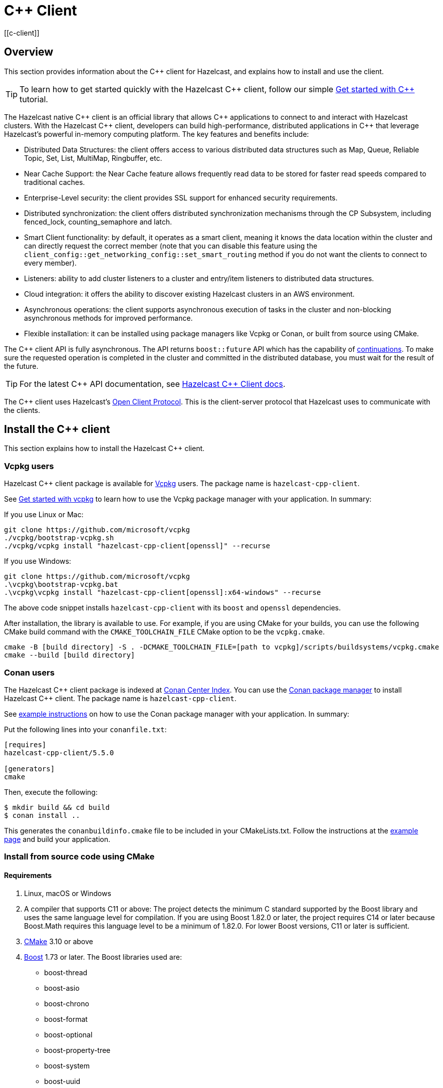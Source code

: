 = {cpp} Client
:page-api-reference: http://hazelcast.github.io/hazelcast-cpp-client/{page-latest-supported-cplusplus-client}/index.html
[[c-client]]

== Overview

This section provides information about the {cpp} client for Hazelcast, and explains how to install and use the client.

TIP: To learn how to get started quickly with the Hazelcast {cpp} client, follow our simple xref:clients:cpp-client-getting-started.adoc[Get started with {cpp}] tutorial.

The Hazelcast native {cpp} client is an official library that allows {cpp} applications to connect to and interact with Hazelcast clusters. With the Hazelcast {cpp} client, developers can build high-performance, distributed applications in {cpp} that leverage Hazelcast's powerful in-memory computing platform.
The key features and benefits include:

* Distributed Data Structures: the client offers access to various distributed data structures such as Map, Queue, Reliable Topic, Set, List, MultiMap, Ringbuffer, etc. 
* Near Cache Support: the Near Cache feature allows frequently read data to be stored for faster read speeds compared to traditional caches.
* Enterprise-Level security: the client provides SSL support for enhanced security requirements.
* Distributed synchronization: the client offers distributed synchronization mechanisms through the CP Subsystem, including fenced_lock, counting_semaphore and latch.
* Smart Client functionality: by default, it operates as a smart client, meaning it knows the data location within the cluster and can directly request the correct member (note that you can disable this feature using the `client_config::get_networking_config::set_smart_routing` method if you do not want the clients to connect to every member).
* Listeners: ability to add cluster listeners to a cluster and entry/item listeners to distributed data structures.
* Cloud integration: it offers the ability to discover existing Hazelcast clusters in an AWS environment.
* Asynchronous operations: the client supports asynchronous execution of tasks in the cluster and non-blocking asynchronous methods for improved performance.
* Flexible installation: it can be installed using package managers like Vcpkg or Conan, or built from source using CMake.

The {cpp} client API is fully asynchronous. The API returns `boost::future` API which has the capability of 
https://www.boost.org/doc/libs/1_74_0/doc/html/thread/synchronization.html#thread.synchronization.futures.then[continuations]. To make sure the requested operation is completed in the cluster and committed in the distributed database, you must wait for the result of the future. 

TIP: For the latest {cpp} API documentation, see http://hazelcast.github.io/hazelcast-cpp-client/{page-latest-supported-cplusplus-client}/index.html[Hazelcast {cpp} Client docs].

The {cpp} client uses Hazelcast's https://github.com/hazelcast/hazelcast-client-protocol[Open Client Protocol]. 
This is the client-server protocol that Hazelcast uses to communicate with the clients. 

== Install the {cpp} client

This section explains how to install the Hazelcast {cpp} client.

=== Vcpkg users
Hazelcast {cpp} client package is available for https://github.com/microsoft/vcpkg[Vcpkg] users. The package name is `hazelcast-cpp-client`.

See https://github.com/microsoft/vcpkg#getting-started[Get started with vcpkg] to learn how to use the Vcpkg package manager with your application. In summary:

If you use Linux or Mac:

```sh
git clone https://github.com/microsoft/vcpkg
./vcpkg/bootstrap-vcpkg.sh
./vcpkg/vcpkg install "hazelcast-cpp-client[openssl]" --recurse
``` 

If you use Windows:

```bat
git clone https://github.com/microsoft/vcpkg
.\vcpkg\bootstrap-vcpkg.bat
.\vcpkg\vcpkg install "hazelcast-cpp-client[openssl]:x64-windows" --recurse
``` 
The above code snippet installs `hazelcast-cpp-client` with its `boost` and `openssl` dependencies.

After installation, the library is available to use. For example, if you are using CMake for your builds, you can use the following CMake build command with the `CMAKE_TOOLCHAIN_FILE` CMake option to be the `vcpkg.cmake`.
```bat
cmake -B [build directory] -S . -DCMAKE_TOOLCHAIN_FILE=[path to vcpkg]/scripts/buildsystems/vcpkg.cmake
cmake --build [build directory]
```

=== Conan users
The Hazelcast {cpp} client package is indexed at https://conan.io/center/hazelcast-cpp-client[Conan Center Index]. You can use the https://conan.io/[Conan package manager] to install Hazelcast {cpp} client. The package name is `hazelcast-cpp-client`.

See https://docs.conan.io/en/latest/getting_started.html#an-md5-hash-calculator-using-the-poco-libraries[example instructions] on how to use the Conan package manager with your application. In summary:

Put the following lines into your `conanfile.txt`:
```
[requires]
hazelcast-cpp-client/5.5.0

[generators]
cmake
```
Then, execute the following:
```
$ mkdir build && cd build
$ conan install ..
```
This generates the `conanbuildinfo.cmake` file to be included in your CMakeLists.txt. Follow the instructions at the https://docs.conan.io/en/latest/getting_started.html#an-md5-hash-calculator-using-the-poco-libraries[example page] and build your application.

=== Install from source code using CMake
==== Requirements
1. Linux, macOS or Windows
2. A compiler that supports C++11 or above: The project detects the minimum C++ standard supported by the Boost library
and uses the same language level for compilation. If you are using Boost 1.82.0 or later, the project requires
C++14 or later because Boost.Math requires this language level to be a minimum of 1.82.0.
For lower Boost versions, C++11 or later is sufficient.
3. https://cmake.org[CMake] 3.10 or above
4. https://www.boost.org[Boost] 1.73 or later. The Boost libraries used are:
      - boost-thread
      - boost-asio
      - boost-chrono
      - boost-format
      - boost-optional
      - boost-property-tree
      - boost-system
      - boost-uuid
      - boost-multiprecision
5. https://www.openssl.org[OpenSSL] (optional)

==== Download source code
Go to the https://github.com/hazelcast/hazelcast-cpp-client/releases[releases] page to download the source code for the latest Hazelcast {cpp} client.

The releases page has both `tar.gz` and `zip` archives available. Choose the one that best suits your system.

Follow the instructions for your platform:

==== Linux and macOS users
To download and extract version 5.5.0 using the **curl** command:
```sh
curl -Lo hazelcast-cpp-client-5.5.0.tar.gz https://github.com/hazelcast/hazelcast-cpp-client/archive/v5.5.0.tar.gz
tar xzf hazelcast-cpp-client-5.5.0.tar.gz
```

Alternatively, clone the repository and checkout a specific version:
```sh
git clone https://github.com/hazelcast/hazelcast-cpp-client.git
cd hazelcast-cpp-client
git checkout v5.5.0
```

Once you are in the source directory of the Hazelcast {cpp} client library, create and change into a new directory:
```sh
cd hazelcast-cpp-client-5.5.0
mkdir build
cd build
```

Run `cmake` (or `cmake3` if you are on CentOS or RHEL) to configure:
```sh
cmake ..
```
See the xref:clients:cplusplus.adoc#advanced-installation[Advanced installation] section below for configuration options.

Run `cmake` again to build and install the library:
```sh
cmake --build . 
sudo cmake --build . --target install
```

You can speed up the build process with parallel threads like `cmake --build . -j 4`

For information on how to use a different installation location, see xref:clients:cplusplus.adoc#custom-install-location[Custom install location].

==== Windows users
Download and extract the release archive from the 
https://github.com/hazelcast/hazelcast-cpp-client/releases[releases] page.

Open a `cmd` window and switch to the folder where you extracted the contents of the release archive. Then create and change to a new directory:
```bat
cd hazelcast-cpp-client-5.5.0
mkdir build
cd build
```

Run `cmake` to configure:
```bat
cmake ..
``` 
See the xref:clients:cplusplus.adoc#advanced-installation[advanced installation] section for configuration options.

Build and install:
```bat
cmake --build . --config Release
cmake --build . --target install --config Release
```
The above commands will build and install the library with the `Release` configuration. Make sure you pass the same `--config` option to both commands.

The install command may require administrator privileges depending on your install prefix. See xref:clients:cplusplus.adoc#custom-install-location[Custom install location] for information on how to use a different installation location.

==== Advanced installation

===== Custom install location
The first time you run `cmake`, pass the argument `-DCMAKE_INSTALL_PREFIX=/path/to/install` to configure the installation directory:
```sh
cmake .. -DCMAKE_INSTALL_PREFIX=/path/to/install
```

===== CMake configuration
You can provide additional configuration options using the `-DVARIABLE=VALUE` syntax on the command line. Below are all the supported options:

- `WITH_OPENSSL` : Set to `ON` to build the library with SSL support.
This will require https://www.openssl.org[OpenSSL] to be installed on your system. The default is `OFF`.
- `BUILD_SHARED_LIBS` : Set to `ON` or `OFF` depending on whether you want the shared(ON) or static(OFF) library. The default is `ON`.
- `DISABLE_LOGGING` : Setting this option to `ON` disables logging. The default is `OFF`.

For example, if you want to build the static library with SSL support, use the following command:

```sh
cmake .. -DWITH_OPENSSL=ON -DBUILD_SHARED_LIBS=OFF
```

NOTE: If you want to use the `hazelcast-cpp-client` library with the `-DWITH_OPENSSL=ON` option without `find_package()` you must define the `HZ_BUILD_WITH_SSL` symbolic constant before including any `hazelcast-cpp-client` header. This symbolic constant can be defined via compiler options or can be passed directly through the `cmake` command as `-DVARIABLE=VALUE` pairs.

For example:
```sh
g++ -DHZ_BUILD_WITH_SSL -DBOOST_CHRONO_DYN_LINK -DBOOST_CHRONO_NO_LIB -DBOOST_THREAD_DYN_LINK -DBOOST_THREAD_NO_LIB -DBOOST_THREAD_VERSION=5 -I/var/git/hazelcast-cpp-client/build/include -std=gnu++11 -c main.cpp
```
===== Build the hazelcast-cpp-client library with vcpkg toolchain

If you want to build the `hazelcast-cpp-client` library with vcpkg toolchain, you can use the following command
(For windows, please use `cmake.exe` instead of `cmake`):
```sh
cmake -B build -DCMAKE_TOOLCHAIN_FILE=<path to vcpkg folder>/scripts/buildsystems/vcpkg.cmake
cmake --build build --config Release
```

if you want to build the project with tests and examples enabled, then you can use the following command:
```sh
cmake -b build \
-DBUILD_TESTS=ON \
-DBUILD_EXAMPLES=ON \
-DWITH_OPENSSL=ON \
-DCMAKE_VERBOSE_MAKEFILE=ON \
-DCMAKE_TOOLCHAIN_FILE=<path to vcpkg folder>/scripts/buildsystems/vcpkg.cmake \
-DVCPKG_MANIFEST_FEATURES='build-tests' \

cmake --build build
```

== Start a Hazelcast cluster

The Hazelcast {cpp} client requires a working Hazelcast cluster to run. This cluster handles storage and manipulation of the user data. Clients are a way to connect to the Hazelcast cluster and access such data.

A Hazelcast cluster consists of one or more cluster members. These members generally run on multiple virtual or physical machines and are connected to each other via the network. Any data put on the cluster is partitioned to multiple members in a way that is transparent to the user. It is therefore easy to scale the system by adding new members as the data grows. Hazelcast clusters also offer resilience. Should any hardware or software problem cause any member to crash, the data on that member is recovered from backups and the cluster continues to operate without any downtime. Using a Hazelcast client is an easy way to connect to a Hazelcast cluster and perform tasks on distributed data structures that reside on the cluster.

To use the Hazelcast {cpp} client, we first need to setup a Hazelcast server.

=== Start a Hazelcast server

==== Use a Hazelcast Docker images

The quickest way to start a single member cluster for development purposes is to use our https://hub.docker.com/r/hazelcast/hazelcast/[Docker images].

```bash
docker run -p 5701:5701 hazelcast/hazelcast:latest
```

==== Use Hazelcast distribution

Alternatively, follow the instructions below to create a Hazelcast cluster:

1. Go to Hazelcast's download https://hazelcast.com/open-source-projects/downloads/[page] and download either the `.zip` or `.tar` distribution of Hazelcast.
2. Decompress the contents into any directory that you want to run members from.
3. Change into the directory that you decompressed the Hazelcast content and then into the `bin` directory.
4. Use either `hz start` or `hz-start.bat` depending on your operating system. Once you run the start script, you should see the Hazelcast logs in the terminal.

You should see a log similar to the following, which means that your single member cluster is ready to be used:

```
Nov 19, 2022 2:52:59 PM com.hazelcast.internal.cluster.ClusterService
INFO: [192.168.1.112]:5701 [dev] [<i>5.x.x</i>]

Members {size:1, ver:1} [
        Member [192.168.1.112]:5701 - 360ba49b-ef33-4590-9abd-ceff3e31dc06 this
]

Nov 19, 2022 2:52:59 PM com.hazelcast.core.LifecycleService
INFO: [192.168.1.112]:5701 [dev] [<i>5.x.x</i>] [192.168.1.112]:5701 is STARTED
```

==== Add user Java library to Java CLASSPATH

When you want to use features such as querying and language interoperability, you may need to add your own Java classes to the Hazelcast member in order to use them from your C++ client. This can be done by adding your own compiled code to the `CLASSPATH`. To do this, compile your code with the `CLASSPATH` and add the compiled files to the `user-lib` directory in the extracted `hazelcast-<version>.zip` (or `tar`). Then, you can start your Hazelcast member by using the start scripts in the `bin` directory. The start scripts will automatically add your compiled classes to the `CLASSPATH`.

NOTE: If you are adding an `IdentifiedDataSerializable` or a `Portable` class, you need to add its factory too. Then, you configure the factory in the `hazelcast.xml` configuration file. This file resides in the `bin` directory where you extracted the `hazelcast-<version>.zip` (or `tar`).

The following is an example configuration when adding an `IdentifiedDataSerializable` class:

```xml
<hazelcast>
     ...
     <serialization>
        <data-serializable-factories>
            <data-serializable-factory factory-id="66">
                com.hazelcast.client.test.IdentifiedFactory
            </data-serializable-factory>
        </data-serializable-factories>
    </serialization>
    ...
</hazelcast>
```
To add a `Portable` class, use `<portable-factories>` instead of `<data-serializable-factories>` in the above configuration.

See the https://docs.hazelcast.com/hazelcast/latest/configuration/understanding-configuration[Hazelcast documentation] for more information on setting up the clusters.

=== Compile your project

If you are using CMake, see the section below for CMake users, otherwise follow the instructions specific to your platform:

==== CMake users
The Hazelcast C++ client installation comes with package configuration files for CMake. If your project is using CMake, you can easily find and link against the client library:
```cmake
find_package(hazelcast-cpp-client CONFIG REQUIRED)

target_link_libraries(mytarget PRIVATE hazelcast-cpp-client::hazelcast-cpp-client)
```

Make sure you add the installation prefix of the client library to `CMAKE_PREFIX_PATH` if you are using a custom installation location. 

==== Linux and MacOS users
You can pass the `-lhazelcast-cpp-client` option to the compiler to link against the client library. 

The client library depends on Boost.Thread and Boost.Chrono. You should also link your program against these libraries using `-lboost_thread` and `-lboost_chrono`. The Boost.Thread library should be provided with the preprocessor definition `BOOST_THREAD_VERSION=5` for necessary features such as futures and future continuations to be enabled. 

The following shows how to compile an example from the examples directory:
```sh
g++ -std=c++11 \
    examples/path/to/example.cpp \
    -DBOOST_THREAD_VERSION=5 \
    -lhazelcast-cpp-client -lboost_thread -lboost_chrono -lssl -lcrypto
``` 

If your environment could not find openssl library, define it as below (As an example: `-L/opt/homebrew/Cellar/openssl@1.1/1.1.1t/lib`)

```
g++ -std=c++11 \
    examples/path/to/example.cpp \
    -DBOOST_THREAD_VERSION=5 \
    -lhazelcast-cpp-client -lboost_thread -lboost_chrono -lssl -lcrypto
    -L/opt/homebrew/Cellar/openssl@1.1/1.1.1t/lib
```

If a custom installation directory was used during installation, you may also need to use the `-L` and `-I` options to add the library and include paths to the compiler's search path.
```
g++ -std=c++11 \
    examples/path/to/example.cpp \
    -I /path/to/install/include -L /path/to/install/lib \
    -lhazelcast-cpp-client -lboost_thread -lboost_chrono  -lssl -lcrypto
```

==== Windows users
Provide your compiler with the include directories and library files for the Hazelcast {cpp} client and its dependencies.

You also need to pass the preprocessor definition `BOOST_THREAD_VERSION=5` for necessary features such as futures and future continuations to be enabled. 

You can use the following command to compile an example from the examples directory:
```bat
cl.exe path\to\example.cpp ^
    C:\path\to\hazelcast\lib\hazelcast-cpp-client.lib ^
    C:\path\to\boost\lib\boost_thread.lib C:\path\to\boost\lib\boost_chrono.lib ^
    /EHsc /DBOOST_THREAD_VERSION=5 ^
    /I C:\path\to\hazelcast\include /I C:\path\to\boost\include
```

== Basic configuration

If you are using Hazelcast and the Hazelcast {cpp} Client on the same computer, the default configuration is generally fine, and ideal for trying out the client. However, if you run the client on a different computer than any of the cluster members, you may need to do some simple configuration such as specifying the member addresses.

Hazelcast members and clients have their own configuration options. You may need to reflect some of the member-side configurations on the client side to connect properly to the cluster.

This section describes the most common configuration elements to get you started quickly. It outlines some member-side configuration options to help you understand Hazelcast's ecosystem, together with client-side configuration options for cluster connection. The configurations for the Hazelcast data structures that can be used in the {cpp} client are also explained in the following sections.

For more detailed information, see the https://github.com/hazelcast/hazelcast-cpp-client/blob/master/Reference_Manual.md#3-configuration-overview[Configuration Overview]. 

=== Configuring Hazelcast server

Hazelcast aims to run 'out of the box' for most common scenarios. However, if you have limitations on your network such as multicast being disabled, you may have to configure your Hazelcast members so that they can find each other on the network. Also, since most of the distributed data structures are configurable, you may want to tailor them according to your needs. This section shows you the basics of network configuration.

Use one of the following options to configure Hazelcast:

- The `hazelcast.xml` configuration file.
- Programmatically configure the member before starting it from the Java code.

Since we use standalone servers, we will use the `hazelcast.xml` file to configure our cluster members.

When you download and unzip `hazelcast-<version>.zip` (or `tar`), the `hazelcast.xml` appears in the `bin` directory. When a Hazelcast member starts, it looks for the `hazelcast.xml` file to load the configuration from. A sample `hazelcast.xml` is shown below.

```xml
<hazelcast>
    <cluster-name>dev</cluster-name>

    <network>
        <port auto-increment="true" port-count="100">5701</port>
        <join>
            <multicast enabled="true">
                <multicast-group>224.2.2.3</multicast-group>
                <multicast-port>54327</multicast-port>
            </multicast>
            <tcp-ip enabled="false">
                <interface>127.0.0.1</interface>
                <member-list>
                    <member>127.0.0.1</member>
                </member-list>
            </tcp-ip>
        </join>
        <ssl enabled="false"/>
    </network>
    <partition-group enabled="false"/>
    <map name="default">
        <backup-count>1</backup-count>
    </map>
</hazelcast>
```

Other important configuration elements include:

* `<cluster-name>`: Specifies which cluster this member belongs to. 
* `<network>`
    ** `<port>`: Specifies the port number to be used by the member when it starts. Its default value is 5701. You can specify another port number, and if you set `auto-increment` to `true`, then Hazelcast will try the subsequent ports until it finds an available port or the `port-count` is reached.
    ** `<join>`: Specifies the strategies to be used by the member to find other cluster members. Choose which strategy you want to
    use by setting its `enabled` attribute to `true` and the others to `false`.
        *** `<multicast>`: Members find each other by sending multicast requests to the specified address and port. It is useful if IP addresses of the members are not static.
        *** `<tcp>`: This strategy uses a pre-configured list of known members to find an already existing cluster. It is enough for a member to find only one cluster member to connect to the cluster. The rest of the member list is automatically retrieved from that member. We recommend putting multiple known member addresses there to avoid disconnectivity should one of the members in the list is unavailable at the time of connection.

These configuration elements are enough for most connection scenarios. Next, we will look at the configuration of the {cpp} client.

=== Configuring Hazelcast C++ client

You must configure the Hazelcast {cpp} client programmatically as config files of any type are not yet supported.

You can start the client with no custom configuration like this:

```c++
    auto hz = hazelcast::new_client().get(); // Connects to the cluster
```

This section describes some network configuration settings to cover common use cases in connecting the client to a cluster. See the https://github.com/hazelcast/hazelcast-cpp-client/blob/master/Reference_Manual.md#3-configuration-overview[Configuration Overview] and the following sections for information about detailed network configurations and/or additional features of Hazelcast {cpp} client configuration.

An easy way to configure your Hazelcast {cpp} client is to create a `client_config` object and set the appropriate options. Then you need to pass this object to the client when starting it, as shown below:

```c++
    hazelcast::client::client_config config;
    config.set_cluster_name("my-cluster"); // the server is configured to use the `my_cluster` as the cluster name hence we need to match it to be able to connect to the server.
    config.get_network_config().add_address(address("192.168.1.10", 5701));
    auto hz = hazelcast::new_client(std::move(config)).get(); // Connects to the cluster member at ip address `192.168.1.10` and port 5701
```

If you run Hazelcast members in a different server than the client, you most probably have configured the ports and the cluster names of the members as explained in the previous section. If you did, you need to make certain changes to the network settings of your client.

=== Cluster name

You only need to provide the name of the cluster if it is explicitly configured on the server side (otherwise the default value of `dev` is used).

```c++
hazelcast::client::client_config config;
config.set_cluster_name("my-cluster"); // the server is configured to use the `my_cluster` as the cluster name hence we need to match it to be able to connect to the server.
```

=== Network settings

You need to provide the IP address and port of at least one member in your cluster so the client can find it.

```c++
hazelcast::client::client_config config;
config.get_network_config().add_address(hazelcast::client::address("your server ip", 5701 /* your server port*/));
```
=== Client system properties

While configuring your {cpp} client, you can use various system properties provided by Hazelcast to tune its clients. These properties can be set programmatically through `config.set_property` or by using an environment variable. The value of this property will be:

- the programmatically configured value, if programmatically set
- the environment variable value, if the environment variable is set
- the default value, if none of the above is set.

See the following for an example client system property configuration:

**Programmatically:**

```c++
config.set_property(hazelcast::client::client_properties::INVOCATION_TIMEOUT_SECONDS, "2") // Sets invocation timeout as 2 seconds
```

or 

```c++
config.set_property("hazelcast.client.invocation.timeout.seconds", "2") // Sets invocation timeout as 2 seconds
```

**By using an environment variable on Linux:** 

```sh
export hazelcast.client.invocation.timeout.seconds=2
```

If you set a property both programmatically and via an environment variable, the programmatically set value will be used. 

See the https://github.com/hazelcast/hazelcast-cpp-client/blob/master/hazelcast/include/hazelcast/client/client_properties.h[complete list of system properties], along with their descriptions, which can be used to configure your Hazelcast {cpp} client.

== Basic usage

Now that we have a working cluster and we know how to configure both our cluster and client, we can run a simple program to use a distributed map with the {cpp} client.

The following example first creates a programmatic configuration object. Then, it starts a client.

```c++
#include <hazelcast/client/hazelcast_client.h>
int main() {
    auto hz = hazelcast::new_client().get(); // Connects to the cluster
    std::cout << "Started the Hazelcast C++ client instance " << hz.get_name() << std::endl; // Prints client instance name
    hz.shutdown().get();
    return 0;
}
```
This prints logs about the cluster members and information about the client itself, such as client type and local address port.
```
18/11/2022 21:22:26.835 INFO: [139868602337152] client_1[dev] [<i>5.x.x</i>] [/home/ihsan/hazelcast-cpp-client/hazelcast/src/hazelcast/client/spi.cpp:375] (Wed Nov 18 17:25:23 2022 +0300:3b11bea) LifecycleService::LifecycleEvent Client (75121987-12fe-4ede-860d-59222e6d3ef2) is STARTING
18/11/2022 21:22:26.835 INFO: [139868602337152] client_1[dev] [<i>5.x.x</i>] [/home/ihsan/hazelcast-cpp-client/hazelcast/src/hazelcast/client/spi.cpp:379] (Wed Nov 18 17:25:23 2022 +0300:3b11bea) LifecycleService::LifecycleEvent STARTING
18/11/2022 21:22:26.835 INFO: [139868602337152] client_1[dev] [<i>5.x.x</i>] [/home/ihsan/hazelcast-cpp-client/hazelcast/src/hazelcast/client/spi.cpp:387] LifecycleService::LifecycleEvent STARTED
18/11/2022 21:22:26.837 INFO: [139868602337152] client_1[dev] [<i>5.x.x</i>] [/home/ihsan/hazelcast-cpp-client/hazelcast/src/hazelcast/client/network.cpp:587] Trying to connect to Address[10.212.1.117:5701]
18/11/2022 21:22:26.840 INFO: [139868602337152] client_1[dev] [<i>5.x.x</i>] [/home/ihsan/hazelcast-cpp-client/hazelcast/src/hazelcast/client/spi.cpp:411] LifecycleService::LifecycleEvent CLIENT_CONNECTED
18/11/2022 21:22:26.840 INFO: [139868602337152] client_1[dev] [<i>5.x.x</i>] [/home/ihsan/hazelcast-cpp-client/hazelcast/src/hazelcast/client/network.cpp:637] Authenticated with server  Address[:5701]:a27f900e-b1eb-48be-aa46-d7a4922ef704, server version: 4.2, local address: Address[10.212.1.116:37946]
18/11/2022 21:22:26.841 INFO: [139868341360384] client_1[dev] [<i>5.x.x</i>] [/home/ihsan/hazelcast-cpp-client/hazelcast/src/hazelcast/client/spi.cpp:881]

Members [1]  {
        Member[10.212.1.117]:5701 - a27f900e-b1eb-48be-aa46-d7a4922ef704
}

Started the Hazelcast C++ client instance hz.client_1
```
Congratulations! You just started a Hazelcast {cpp} client.

**Using a Map**

Next, manipulate a distributed map on a cluster using the client.

Save the following file as `IT.cpp` and compile it using a command similar to the following (Linux g++ compilation is used for demonstration):

```c++
g++ IT.cpp -o IT -lhazelcast-cpp-client -lboost_thread -lboost_chrono -DBOOST_THREAD_VERSION=5 -lssl -lcrypto --std=c++11
```
Then, you can run the application using the following command:
 
```
./IT
```

**IT.cpp**

```c++
#include <hazelcast/client/hazelcast_client.h>
int main() {
    auto hz = hazelcast::new_client().get(); // Connects to the cluster

    auto personnel = hz.get_map("personnel_map").get();
    personnel->put<std::string, std::string>("Amanda", "IT").get();
    personnel->put<std::string, std::string>("Rob", "IT").get();
    personnel->put<std::string, std::string>("Olly", "IT").get();
    std::cout << "Added IT personnel. Logging all known personnel" << std::endl;
    for (const auto &entry : personnel->entry_set<std::string, std::string>().get()) {
        std::cout << entry.first << " is in " << entry.second << " department." << std::endl;
    }
    hz.shutdown().get();
    return 0;
}
```

**Output**

```
18/11/2022 21:22:26.835 INFO: [139868602337152] client_1[dev] [<i>5.x.x</i>] [/home/ihsan/hazelcast-cpp-client/hazelcast/src/hazelcast/client/spi.cpp:375] (Wed Nov 18 17:25:23 2022 +0300:3b11bea) LifecycleService::LifecycleEvent Client (75121987-12fe-4ede-860d-59222e6d3ef2) is STARTING
18/11/2022 21:22:26.835 INFO: [139868602337152] client_1[dev] [<i>5.x.x</i>] [/home/ihsan/hazelcast-cpp-client/hazelcast/src/hazelcast/client/spi.cpp:379] (Wed Nov 18 17:25:23 2022 +0300:3b11bea) LifecycleService::LifecycleEvent STARTING
18/11/2022 21:22:26.835 INFO: [139868602337152] client_1[dev] [<i>5.x.x</i>] [/home/ihsan/hazelcast-cpp-client/hazelcast/src/hazelcast/client/spi.cpp:387] LifecycleService::LifecycleEvent STARTED
18/11/2022 21:22:26.837 INFO: [139868602337152] client_1[dev] [<i>5.x.x</i>] [/home/ihsan/hazelcast-cpp-client/hazelcast/src/hazelcast/client/network.cpp:587] Trying to connect to Address[10.212.1.117:5701]
18/11/2022 21:22:26.840 INFO: [139868602337152] client_1[dev] [<i>5.x.x</i>] [/home/ihsan/hazelcast-cpp-client/hazelcast/src/hazelcast/client/spi.cpp:411] LifecycleService::LifecycleEvent CLIENT_CONNECTED
18/11/2022 21:22:26.840 INFO: [139868602337152] client_1[dev] [<i>5.x.x</i>] [/home/ihsan/hazelcast-cpp-client/hazelcast/src/hazelcast/client/network.cpp:637] Authenticated with server  Address[:5701]:a27f900e-b1eb-48be-aa46-d7a4922ef704, server version: 4.2, local address: Address[10.212.1.116:37946]
18/11/2022 21:22:26.841 INFO: [139868341360384] client_1[dev] [<i>5.x.x</i>] [/home/ihsan/hazelcast-cpp-client/hazelcast/src/hazelcast/client/spi.cpp:881]

Members [1]  {
        Member[10.212.1.117]:5701 - a27f900e-b1eb-48be-aa46-d7a4922ef704
}
Added IT personnel. Logging all known personnel
Amanda is in IT department
Olly is in IT department
Rob is in IT department
```

This example puts all the IT personnel into a cluster-wide `personnel_map` and then prints all the known personnel.

Now create a `Sales.cpp` file, compile and run it as shown below:

**Compile:**

```c++
g++ Sales.cpp -o Sales -lhazelcast-cpp-client -lboost_thread -lboost_chrono -DBOOST_THREAD_VERSION=5 -lssl -lcrypto --std=c++11
```
**Run**

Then, run the application using the following command:

```
./Sales
```

**Sales.cpp**

```c++
#include <hazelcast/client/hazelcast_client.h>
int main() {
auto hz = hazelcast::new_client().get(); // Connects to the cluster

auto personnel = hz.get_map("personnel_map").get();
    personnel->put<std::string, std::string>("Denise", "Sales").get();
    personnel->put<std::string, std::string>("Erwing", "Sales").get();
    personnel->put<std::string, std::string>("Fatih", "Sales").get();
    personnel->put<std::string, std::string>("Rob", "IT").get();
    personnel->put<std::string, std::string>("Olly", "IT").get();
    std::cout << "Added all sales personnel. Logging all known personnel" << std::endl;
    for (const auto &entry : personnel.entry_set().get()) {
        std::cout << entry.first << " is in " << entry.second << " department." << std::endl;
    }
hz.shutdown().get();
return 0;
}
```

**Output**

```
18/11/2022 21:22:26.835 INFO: [139868602337152] client_1[dev] [<i>5.x.x</i>] [/home/ihsan/hazelcast-cpp-client/hazelcast/src/hazelcast/client/spi.cpp:375] (Wed Nov 18 17:25:23 2022 +0300:3b11bea) LifecycleService::LifecycleEvent Client (75121987-12fe-4ede-860d-59222e6d3ef2) is STARTING
18/11/2022 21:22:26.835 INFO: [139868602337152] client_1[dev] [<i>5.x.x</i>] [/home/ihsan/hazelcast-cpp-client/hazelcast/src/hazelcast/client/spi.cpp:379] (Wed Nov 18 17:25:23 2022 +0300:3b11bea) LifecycleService::LifecycleEvent STARTING
18/11/2022 21:22:26.835 INFO: [139868602337152] client_1[dev] [<i>5.x.x</i>] [/home/ihsan/hazelcast-cpp-client/hazelcast/src/hazelcast/client/spi.cpp:387] LifecycleService::LifecycleEvent STARTED
18/11/2022 21:22:26.837 INFO: [139868602337152] client_1[dev] [<i>5.x.x</i>] [/home/ihsan/hazelcast-cpp-client/hazelcast/src/hazelcast/client/network.cpp:587] Trying to connect to Address[10.212.1.117:5701]
18/11/2022 21:22:26.840 INFO: [139868602337152] client_1[dev] [<i>5.x.x</i>] [/home/ihsan/hazelcast-cpp-client/hazelcast/src/hazelcast/client/spi.cpp:411] LifecycleService::LifecycleEvent CLIENT_CONNECTED
18/11/2022 21:22:26.840 INFO: [139868602337152] client_1[dev] [<i>5.x.x</i>] [/home/ihsan/hazelcast-cpp-client/hazelcast/src/hazelcast/client/network.cpp:637] Authenticated with server  Address[:5701]:a27f900e-b1eb-48be-aa46-d7a4922ef704, server version: 4.2, local address: Address[10.212.1.116:37946]
18/11/2022 21:22:26.841 INFO: [139868341360384] client_1[dev] [<i>5.x.x</i>] [/home/ihsan/hazelcast-cpp-client/hazelcast/src/hazelcast/client/spi.cpp:881]

Members [1]  {
        Member[10.212.1.117]:5701 - a27f900e-b1eb-48be-aa46-d7a4922ef704
}
Added Sales personnel. Logging all known personnel
Denise is in Sales department
Erwing is in Sales department
Fatih is in Sales department
Rob is in IT department
Olly is in IT department
```

This time, we added only the sales employees but we get the list of all known employees including the ones in IT. That is because our map lives in the cluster and no matter which client we use, we can access the whole map.

=== Use a sample project

There is an example project in the https://github.com/hazelcast/hazelcast-cpp-client/tree/master/sample_project[sample project] directory. Run this as follows:

If you use Linux or Mac:

```sh
cmake -B build -S . -DCMAKE_TOOLCHAIN_FILE=[path to vcpkg]/scripts/buildsystems/vcpkg.cmake
cmake --build build
./build/client
```

If you use Windows:

```bat
cmake -B build -S . -DCMAKE_TOOLCHAIN_FILE=[path to vcpkg]\scripts\buildsystems\vcpkg.cmake && ^ 
cmake --build build && ^
.\build\Debug\client
```

The sample code creates a client, and the client automatically connects to the cluster.
It creates a map named `personnel_map` and puts the records inside it.
It then gets all the entries from the cluster and prints them.
```c++
#include <hazelcast/client/hazelcast_client.h>
int main() {
    auto hz = hazelcast::new_client().get(); // Connects to the cluster

    auto personnel = hz.get_map("personnel_map").get();
    personnel->put<std::string, std::string>("Alice", "IT").get();
    personnel->put<std::string, std::string>("Bob", "IT").get();
    personnel->put<std::string, std::string>("Clark", "IT").get();
    std::cout << "Added IT personnel. Logging all known personnel" << std::endl;
    for (const auto &entry : personnel->entry_set<std::string, std::string>().get()) {
        std::cout << entry.first << " is in " << entry.second << " department." << std::endl;
    }
    
    return 0;
}
```

== Next steps

For information about supported data structures and features, and about configuring the {cpp} client, serialization, query support and available APIs, see the https://github.com/hazelcast/hazelcast-cpp-client[Hazelcast {cpp} Client GitHub repo]. 

For more examples, see the https://github.com/hazelcast/hazelcast-cpp-client/tree/master/examples[code samples^] for this client.

To learn how to get started quickly with the {cpp} client for Hazelcast, follow our simple tutorial
xref:clients:cpp-client-getting-started.adoc[Get started with {cpp}] 
